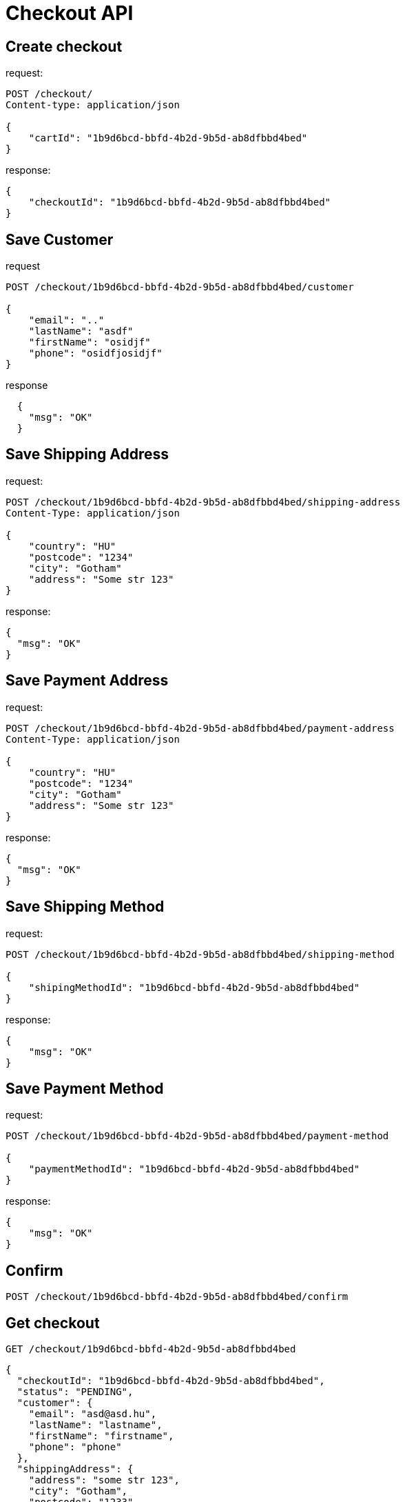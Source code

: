 = Checkout API

== Create checkout

request:
[source,httprequest]
----
POST /checkout/
Content-type: application/json

{
    "cartId": "1b9d6bcd-bbfd-4b2d-9b5d-ab8dfbbd4bed"
}
----

response:
[source,json]
----

{
    "checkoutId": "1b9d6bcd-bbfd-4b2d-9b5d-ab8dfbbd4bed"
}
----
== Save Customer

request
[source,httprequest]
----
POST /checkout/1b9d6bcd-bbfd-4b2d-9b5d-ab8dfbbd4bed/customer

{
    "email": ".."
    "lastName": "asdf"
    "firstName": "osidjf"
    "phone": "osidfjosidjf"
}
----

response
[source,json]
----
  {
    "msg": "OK"
  }
----

== Save Shipping Address

request:
[source,httprequest]
----
POST /checkout/1b9d6bcd-bbfd-4b2d-9b5d-ab8dfbbd4bed/shipping-address
Content-Type: application/json

{
    "country": "HU"
    "postcode": "1234"
    "city": "Gotham"
    "address": "Some str 123"
}
----

response:
[source,json]
----
{
  "msg": "OK"
}
----

== Save Payment Address
request:
[source,httprequest]
----
POST /checkout/1b9d6bcd-bbfd-4b2d-9b5d-ab8dfbbd4bed/payment-address
Content-Type: application/json

{
    "country": "HU"
    "postcode": "1234"
    "city": "Gotham"
    "address": "Some str 123"
}
----

response:
[source,json]
----
{
  "msg": "OK"
}
----

== Save Shipping Method

request:
[source,httprequest]
----
POST /checkout/1b9d6bcd-bbfd-4b2d-9b5d-ab8dfbbd4bed/shipping-method

{
    "shipingMethodId": "1b9d6bcd-bbfd-4b2d-9b5d-ab8dfbbd4bed"
}
----

response:
[source,json]
----

{
    "msg": "OK"
}
----

== Save Payment Method

request:
[source,httprequest]
----
POST /checkout/1b9d6bcd-bbfd-4b2d-9b5d-ab8dfbbd4bed/payment-method

{
    "paymentMethodId": "1b9d6bcd-bbfd-4b2d-9b5d-ab8dfbbd4bed"
}
----

response:
[source,json]
----

{
    "msg": "OK"
}
----

== Confirm

[source,httprequest]
----
POST /checkout/1b9d6bcd-bbfd-4b2d-9b5d-ab8dfbbd4bed/confirm
----

== Get checkout

[source,httprequest]
----
GET /checkout/1b9d6bcd-bbfd-4b2d-9b5d-ab8dfbbd4bed
----

[source,json]
----
{
  "checkoutId": "1b9d6bcd-bbfd-4b2d-9b5d-ab8dfbbd4bed",
  "status": "PENDING",
  "customer": {
    "email": "asd@asd.hu",
    "lastName": "lastname",
    "firstName": "firstname",
    "phone": "phone"
  },
  "shippingAddress": {
    "address": "some str 123",
    "city": "Gotham",
    "postcode": "1233",
    "country": "HU"
  },
  "billingAddress": {
    "address": "some str 123",
    "city": "Gotham",
    "postcode": "1233",
    "country": "HU"
  },
  "shippingMethod": {
    "shippingMethodId": "1b9d6bcd-bbfd-4b2d-9b5d-ab8dfbbd4bed"
  },
  "paymentMethod": {
    "paymentMethodId": "1b9d6bcd-bbfd-4b2d-9b5d-ab8dfbbd4bed"
  },
  "checkoutTotal": {
    "value": 123.345,
    "currency": "HUF"
  }
}
----

== Statuses

* PENDING
* COMPLETED

[plantuml]
----
class Checkout {
    - checkoutId: UUID
    - cart: Cart
    - customer: Customer
    - shippingAddress: Address
    - billingAddress: Address
    - shippingMethod: ShippingMethod
    - paymentMethod: PaymentMethod
    - status: CheckoutStatus [enum: PENDING, COMPLETED]
}

class Customer {
    - email: String
    - lastName: String
    - firstName: String
    - phone: String
}

class Address {
    - address: String
    - city: String
    - postcode: String
    - country: String
}

class ShippingMethod {
    - shippingMethodId
}

class PaymentMethod {
    - paymentMethodId
}

enum CheckoutStatus {
    PENDING
    COMPLETED
}

Checkout <-- Customer
Checkout <-- Address
Checkout <- ShippingMethod
PaymentMethod -> Checkout
Checkout <-- CheckoutStatus
----


[plantuml]
----
participant storefront
participant cart
participant checkout
participant order
participant shipping
participant payment

storefront -> checkout : create checkout
checkout -> cart : get cart data
cart -> checkout : return cart data
checkout -> storefront : return checkoutId
storefront -> storefront : show customer form
storefront -> checkout : save customer
checkout -> storefront : ok
----
